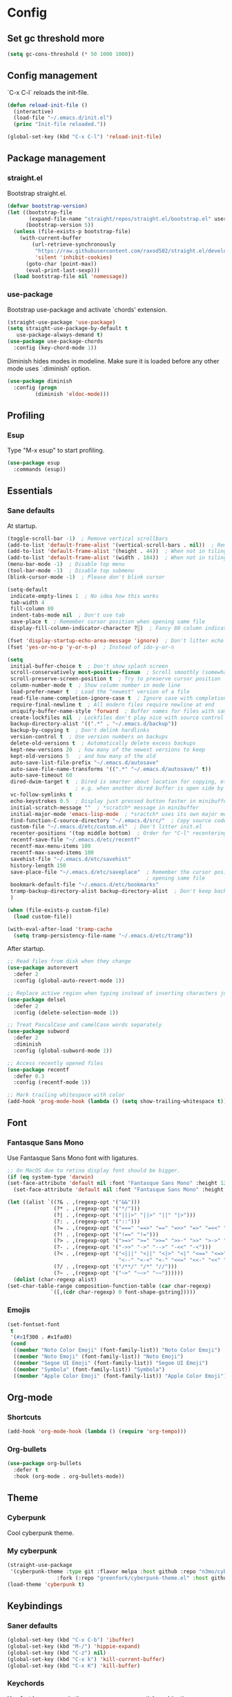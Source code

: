 * Config
** Set gc threshold more

   #+begin_src emacs-lisp
     (setq gc-cons-threshold (* 50 1000 1000))
   #+end_src

** Config management
   `C-x C-l` reloads the init-file.

   #+begin_src emacs-lisp
     (defun reload-init-file ()
       (interactive)
       (load-file "~/.emacs.d/init.el")
       (princ "Init-file reloaded."))

     (global-set-key (kbd "C-x C-l") 'reload-init-file)
   #+end_src

** Package management
*** straight.el

    Bootstrap straight.el.

    #+begin_src emacs-lisp
      (defvar bootstrap-version)
      (let ((bootstrap-file
             (expand-file-name "straight/repos/straight.el/bootstrap.el" user-emacs-directory))
            (bootstrap-version 5))
        (unless (file-exists-p bootstrap-file)
          (with-current-buffer
              (url-retrieve-synchronously
               "https://raw.githubusercontent.com/raxod502/straight.el/develop/install.el"
               'silent 'inhibit-cookies)
            (goto-char (point-max))
            (eval-print-last-sexp)))
        (load bootstrap-file nil 'nomessage))
    #+end_src

*** use-package

    Bootstrap use-package and activate `chords' extension.

    #+begin_src emacs-lisp
      (straight-use-package 'use-package)
      (setq straight-use-package-by-default t
         use-package-always-demand t)
      (use-package use-package-chords
        :config (key-chord-mode 1))
    #+end_src

    Diminish hides modes in modeline. Make sure it is loaded before any other mode
    uses `:diminish' option.

    #+begin_src emacs-lisp
      (use-package diminish
        :config (progn
               (diminish 'eldoc-mode)))
    #+end_src

** Profiling
*** Esup

    Type "M-x esup" to start profiling.

   #+begin_src emacs-lisp
     (use-package esup
       :commands (esup))
   #+end_src

** Essentials
*** Sane defaults

    At startup.

    #+begin_src emacs-lisp
      (toggle-scroll-bar -1)  ; Remove vertical scrollbars
      (add-to-list 'default-frame-alist '(vertical-scroll-bars . nil))  ; Remove vertical scrollbars
      (add-to-list 'default-frame-alist '(height . 44))  ; When not in tiling wm
      (add-to-list 'default-frame-alist '(width . 184))  ; When not in tiling wm
      (menu-bar-mode -1)  ; Disable top menu
      (tool-bar-mode -1)  ; Disable top submenu
      (blink-cursor-mode -1)  ; Please don't blink cursor

      (setq-default
       indicate-empty-lines 1  ; No idea how this works
       tab-width 4
       fill-column 80
       indent-tabs-mode nil  ; Don't use tab
       save-place t  ; Remember cursor position when opening same file
       display-fill-column-indicator-character ?░)  ; Fancy 80 column indicator

      (fset 'display-startup-echo-area-message 'ignore)  ; Don't litter echo area on startup
      (fset 'yes-or-no-p 'y-or-n-p)  ; Instead of ido-y-or-n

      (setq
       initial-buffer-choice t  ; Don't show splash screen
       scroll-conservatively most-positive-fixnum  ; Scroll smoothly (somewhat)
       scroll-preserve-screen-position t  ; Try to preserve cursor position
       column-number-mode t  ; Show column number in mode line
       load-prefer-newer t  ; Load the "newest" version of a file
       read-file-name-completion-ignore-case t  ; Ignore case with completion
       require-final-newline t  ; All modern files require newline at end
       uniquify-buffer-name-style 'forward  ; Buffer names for files with same name
       create-lockfiles nil  ; Lockfiles don't play nice with source control
       backup-directory-alist '((".*" . "~/.emacs.d/backup"))
       backup-by-copying t  ; Don't delink hardlinks
       version-control t  ; Use version numbers on backups
       delete-old-versions t  ; Automatically delete excess backups
       kept-new-versions 20  ; how many of the newest versions to keep
       kept-old-versions 5   ; and how many of the old
       auto-save-list-file-prefix "~/.emacs.d/autosave"
       auto-save-file-name-transforms '((".*" "~/.emacs.d/autosave/" t))
       auto-save-timeout 60
       dired-dwim-target t  ; Dired is smarter about location for copying, etc.
                            ; e.g. when another dired buffer is open side by side
       vc-follow-symlinks t
       echo-keystrokes 0.5  ; Display just pressed button faster in minibuffer
       initial-scratch-message ""  ; *scratch* message in minibuffer
       initial-major-mode 'emacs-lisp-mode  ; *sractch* uses its own major mode, pls no
       find-function-C-source-directory "~/.emacs.d/src/"  ; Copy source code there
       custom-file "~/.emacs.d/etc/custom.el"  ; Don't litter init.el
       recenter-positions '(top middle bottom)  ; Order for "C-l" recentering command
       recentf-save-file "~/.emacs.d/etc/recentf"
       recentf-max-menu-items 100
       recentf-max-saved-items 100
       savehist-file "~/.emacs.d/etc/savehist"
       history-length 150
       save-place-file "~/.emacs.d/etc/saveplace"  ; Remember the cursor position when
                                                   ; opening same file
       bookmark-default-file "~/.emacs.d/etc/bookmarks"
       tramp-backup-directory-alist backup-directory-alist  ; Don't keep backup remotely
       )

      (when (file-exists-p custom-file)
        (load custom-file))

      (with-eval-after-load 'tramp-cache
        (setq tramp-persistency-file-name "~/.emacs.d/etc/tramp"))
     #+end_src

     After startup.

     #+begin_src emacs-lisp
       ;; Read files from disk when they change
       (use-package autorevert
         :defer 2
         :config (global-auto-revert-mode 1))

       ;; Replace active region when typing instead of inserting characters just before it
       (use-package delsel
         :defer 2
         :config (delete-selection-mode 1))

       ;; Treat PascalCase and camelCase words separately
       (use-package subword
         :defer 2
         :diminish
         :config (global-subword-mode 1))

       ;; Access recently opened files
       (use-package recentf
         :defer 0.3
         :config (recentf-mode 1))

       ;; Mark trailing whitespace with color
       (add-hook 'prog-mode-hook (lambda () (setq show-trailing-whitespace t)))
     #+end_src

** Font
*** Fantasque Sans Mono

    Use Fantasque Sans Mono font with ligatures.

    #+begin_src emacs-lisp
      ;; On MacOS due to retina display font should be bigger.
      (if (eq system-type 'darwin)
      (set-face-attribute 'default nil :font "Fantasque Sans Mono" :height 120)
        (set-face-attribute 'default nil :font "Fantasque Sans Mono" :height 90))

      (let ((alist `((?& . ,(regexp-opt '("&&")))
                     (?* . ,(regexp-opt '("*/")))
                     (?| . ,(regexp-opt '("|||>" "||>" "||" "|>")))
                     (?: . ,(regexp-opt '("::")))
                     (?= . ,(regexp-opt '("===" "==>" "==" "=>>" "=>" "=<<" "=/=")))
                     (?! . ,(regexp-opt '("!==" "!=")))
                     (?> . ,(regexp-opt '(">=>" ">=" ">>=" ">>-" ">>" ">->" ">-")))
                     (?- . ,(regexp-opt '("->>" "->" "-->" "-<<" "-<")))
                     (?< . ,(regexp-opt '("<|||" "<||" "<|>" "<|" "<==" "<=>" "<=<" "<=" "<!--" "<>" "<->"
                                          "<--" "<-<" "<-" "<<=" "<<-" "<<" "<~>" "<~" "<~~")))
                     (?/ . ,(regexp-opt '("/**/" "/*" "//")))
                     (?~ . ,(regexp-opt '("~>" "~~>" "~~"))))))
        (dolist (char-regexp alist)
      (set-char-table-range composition-function-table (car char-regexp)
                    `([,(cdr char-regexp) 0 font-shape-gstring]))))
    #+end_src

*** Emojis

    #+begin_src emacs-lisp
      (set-fontset-font
       t
       '(#x1f300 . #x1fad0)
       (cond
        ((member "Noto Color Emoji" (font-family-list)) "Noto Color Emoji")
        ((member "Noto Emoji" (font-family-list)) "Noto Emoji")
        ((member "Segoe UI Emoji" (font-family-list)) "Segoe UI Emoji")
        ((member "Symbola" (font-family-list)) "Symbola")
        ((member "Apple Color Emoji" (font-family-list)) "Apple Color Emoji")))
    #+end_src

** Org-mode
*** Shortcuts

    #+begin_src emacs-lisp
      (add-hook 'org-mode-hook (lambda () (require 'org-tempo)))
    #+end_src

*** Org-bullets

    #+begin_src emacs-lisp
      (use-package org-bullets
        :defer t
        :hook (org-mode . org-bullets-mode))
    #+end_src

** Theme
*** Cyberpunk
    Cool cyberpunk theme.

    # #+begin_src emacs-lisp
    #   (use-package cyberpunk-theme
    #     :config (load-theme 'cyberpunk t)
    # 	:custom-face
    #     (ivy-virtual ((t (:inherit font-lock-constant-face)))))
    # #+end_src

*** My cyberpunk

    #+begin_src emacs-lisp
      (straight-use-package
       '(cyberpunk-theme :type git :flavor melpa :host github :repo "n3mo/cyberpunk-theme.el"
                      :fork (:repo "greenfork/cyberpunk-theme.el" :host github :branch "my-master")))
      (load-theme 'cyberpunk t)
    #+end_src

** Keybindings
*** Saner defaults

    #+begin_src emacs-lisp
      (global-set-key (kbd "C-x C-b") 'ibuffer)
      (global-set-key (kbd "M-/") 'hippie-expand)
      (global-set-key (kbd "C-z") nil)
      (global-set-key (kbd "C-x k") 'kill-current-buffer)
      (global-set-key (kbd "C-x K") 'kill-buffer)
    #+end_src

*** Keychords

    Use fast key presses in the same way as sequential combinations.

    #+begin_src emacs-lisp
      (use-package key-chord)
    #+end_src

** Window management
*** Winner

    Restore previous window configuration e.g. after `C-x 1'.

    #+begin_src emacs-lisp
      (use-package winner
        :config (winner-mode 1))
    #+end_src

*** Ace-window

    Jump to windows you choose.

    #+begin_src emacs-lisp
      (use-package ace-window
        :defer t
        :bind (("C-x o" . ace-window)))
    #+end_src

*** Windmove

    Choose direction to move between buffers.

    #+begin_src emacs-lisp
      (global-set-key (kbd "C-M-h") 'windmove-left)
      (global-set-key (kbd "C-M-j") 'windmove-down)
      (global-set-key (kbd "C-M-k") 'windmove-up)
      (global-set-key (kbd "C-M-l") 'windmove-right)
    #+end_src

** UI
*** Ibuffer

    Group by projectile projects.

    #+begin_src emacs-lisp
      (use-package ibuffer-projectile
        :defer t
        :hook (ibuffer . ibuffer-projectile-set-filter-groups)
        :config
        (setq ibuffer-projectile-prefix "Project: "))
    #+end_src

*** Dired

    Add fancy highlighting to dired.

    #+begin_src emacs-lisp
      (use-package diredfl
        :defer t
        :hook (dired-mode . diredfl-mode))
    #+end_src

    Display git info by pressing right paren in dired.

    #+begin_src emacs-lisp
      (use-package dired-git-info
        :defer t
        :bind (:map dired-mode-map
                 (")" . dired-git-info-mode)))
    #+end_src

*** fill-column-indicator

    #+begin_src emacs-lisp
      (use-package display-fill-column-indicator
        :hook (prog-mode . display-fill-column-indicator-mode))
    #+end_src

*** Rainbow delimiters

    Colored parens depending of their nest level.

    #+begin_src emacs-lisp
      (use-package rainbow-delimiters
        :defer t
        :hook (prog-mode . rainbow-delimiters-mode))
    #+end_src

*** Which-key

    Show possible key shortcuts after pressing e.g. `C-x'.

    #+begin_src emacs-lisp
      (use-package which-key
        :diminish
        :config (which-key-mode t))
    #+end_src

** Source control
*** Magit

    Porcelain wrapper around git.

    #+begin_src emacs-lisp
      (use-package magit
        :defer t)
    #+end_src

*** diff-hl

    Show git status in fringes.

    #+begin_src emacs-lisp
      (use-package diff-hl
        :defer 2
        :config (global-diff-hl-mode)
        :hook ((magit-pre-refresh-hook . diff-hl-magit-pre-refresh)
               (magit-post-refresh-hook . diff-hl-magit-post-refresh)))

      ;; Workaround to not clip fringes https://github.com/dgutov/diff-hl/issues/94
      (setq window-divider-default-places 'right-only) ;Default 'right-only
      (setq window-divider-default-right-width 1) ;Default 6
      (window-divider-mode 1)
    #+end_src

** Completion
*** Company

    Completion of text as you type.
    Complete selected item with `C-f', `Enter' should produce newline.

    #+begin_src emacs-lisp
      (use-package company
        :diminish
        :defer 1
        :init
        (setq company-idle-delay 0.4
           company-minimum-prefix-length 2
           company-tooltip-limit 16
           company-tooltip-align-annotations t
           company-require-match 'never)
        :config (progn
               (global-company-mode)
               (define-key company-active-map (kbd "M-n") nil)
               (define-key company-active-map (kbd "M-p") nil)
               (define-key company-active-map (kbd "RET") nil)
               (define-key company-active-map [return] nil)
               (define-key company-active-map (kbd "C-n") 'company-select-next)
               (define-key company-active-map (kbd "C-p") 'company-select-previous)
               (define-key company-active-map (kbd "C-f") 'company-complete-selection)))
    #+end_src

*** Ivy

    General completion framework for all sorts of commands.

    #+begin_src emacs-lisp
      (use-package counsel
        :diminish
        :defer 0.3
        :config
        (ivy-mode 1)
        (counsel-mode 1)
        (diminish 'ivy-mode)
        (setq ivy-use-virtual-buffers t
              ivy-count-format "(%d/%d) "
              ivy-height 17
              ivy-on-del-error-function #'ignore))

      ;; Standard keybindings
      (global-set-key (kbd "C-s") 'swiper-isearch)
      (global-set-key (kbd "C-x b") 'ivy-switch-buffer)
      (global-set-key (kbd "C-.") 'counsel-semantic-or-imenu)

      ;; Resume commands
      (global-set-key (kbd "C-c C-r") 'ivy-resume)

      (use-package ivy-rich
        :after ivy
        :config
        (ivy-rich-mode 1)
        (setq ivy-rich-parse-remote-buffer nil
           ivy-rich-path-style 'abbrev))
    #+end_src

*** Amx

    Better completion of `M-x'. Also adds `M-X' for major mode specific commands.

    #+begin_src emacs-lisp
      (use-package amx
        :defer 2
        :config (amx-mode)
        :bind (("M-X" . amx-major-mode-commands)))
    #+end_src

** Source discovery
*** Helpful

    Show more info in help views.

    #+begin_src emacs-lisp
      (use-package helpful
        :defer t
        :bind (("C-h f" . helpful-callable)
               ("C-h v" . helpful-variable)
               ("C-h k" . helpful-key)
               ("C-c C-d" . helpful-at-point)))
    #+end_src

** Source navigation
*** Avy

    Quickly type `jj' and several consequtive characters of the place you want to jump to.

    #+begin_src emacs-lisp
      (use-package avy
        :defer t
        :chords (("jj" . avy-goto-char-timer)))
    #+end_src

** Project management
*** Projectile

    Magical `C-c p' to access all commands related to a current directory project.

    #+begin_src emacs-lisp
      (use-package projectile
        :defer 0.3
        :bind (("C-c p" . projectile-command-map))
        :config (projectile-mode +1)
        (setq projectile-completion-system 'ivy))

      (use-package counsel-projectile
        :after projectile
        :requires (counsel projectile)
        :config (counsel-projectile-mode))
    #+end_src

** Checkers
*** Flycheck

    Check syntax on-the-fly. Almost: checking syntax on the fly gives false
    positives because the line is incomplete and it freezes the system when
    linter is slow.

    #+begin_src emacs-lisp
      (use-package flycheck
        :defer 2
        :config
        (global-flycheck-mode)
        (setq flycheck-check-syntax-automatically '(save mode-enabled idle-buffer-switch)
           flycheck-buffer-switch-check-intermediate-buffers t
           flycheck-display-errors-delay 0.25))
    #+end_src

** Editing
*** Crux

    Different utility commands.

    #+begin_src emacs-lisp
      (use-package crux
        :defer t
        :bind (("M-o" . crux-smart-open-line)
            ("M-O" . crux-smart-open-line-above)
            ("C-c D" . crux-delete-file-and-buffer)
            ("C-c R" . crux-rename-file-and-buffer)
            ("C-^" . crux-top-join-line)
            ([remap move-beginning-of-line] . crux-move-beginning-of-line)
            ("C-c f" . crux-recentf-find-file))
        :config (progn
               (crux-with-region-or-line kill-region)
               (crux-with-region-or-line kill-ring-save))
        :chords ("JJ" . crux-switch-to-previous-buffer))
    #+end_src

*** Undo

    Type `uu' to look at and navigate undo tree.

    #+begin_src emacs-lisp
      (use-package undo-tree
        :chords ("uu" . undo-tree-visualize)
        :config
        (setq undo-tree-visualizer-diff t
           undo-tree-auto-save-history t
           undo-tree-enable-undo-in-region t
           ;; Increase undo-limits by a factor of ten to avoid emacs prematurely
           ;; truncating the undo history and corrupting the tree. See
           ;; https://github.com/syl20bnr/spacemacs/issues/12110
           undo-limit 800000
           undo-strong-limit 12000000
           undo-outer-limit 120000000)

        ;; Strip text properties from undo-tree data to stave off bloat. File size
        ;; isn't the concern here; undo cache files bloat easily, which can cause
        ;; freezing, crashes, GC-induced stuttering or delays when opening files.
        (defadvice undo-list-transfer-to-tree (before strip-undo-tree-text-properties)
          (dolist (item buffer-undo-list)
         (and (consp item)
              (stringp (car item))
              (setcar item (substring-no-properties (car item)))))))
    #+end_src

*** Expand-region

    Consequtively expand the current region by pressing `C-='.
    Shrink it by preceding this command with `C--' (minus).

    #+begin_src emacs-lisp
      (use-package expand-region
        :defer t
        :bind ("C-=" . er/expand-region))
    #+end_src

*** Wgrep

    Type `C-p' in a grep buffer to make it editable.

    #+begin_src emacs-lisp
      (use-package wgrep
        :defer t
        :config (setq wgrep-auto-save-buffer t))
    #+end_src

*** Smartparens

    Probably smarter than electric-mode.

    #+begin_src emacs-lisp
      (use-package smartparens-config
        :straight smartparens
        :hook
        ((clojure-mode emacs-lisp-mode) . turn-on-smartparens-strict-mode)
        :config
        (show-smartparens-global-mode t)
        (smartparens-global-mode)
        :bind (("M-]" . sp-unwrap-sexp)
               ("M-[" . sp-backward-unwrap-sexp)
               ("C-<right>" . sp-forward-slurp-sexp)
               ("M-<right>" . sp-forward-barf-sexp)
               ("C-<left>" . sp-backward-slurp-sexp)
               ("C-<left>" . sp-backward-barf-sexp)
               ("C-M-a" . sp-beginning-of-sexp)
               ("C-M-e" . sp-end-of-sexp)))
    #+end_src

*** ws-butler

    Trim whitespace of the edited area of a buffer.

    #+begin_src emacs-lisp
      (use-package ws-butler
        :straight
        (ws-butler :type git :flavor melpa :host github :repo "lewang/ws-butler"
                   :fork (:repo "hlissner/ws-butler" :host github))
        :defer t
        :diminish
        :hook (prog-mode . ws-butler-mode))
    #+end_src

** Languages
*** Ruby

    - ruby-mode
    - slim-mode
    - rubocop
    - minitest
    - projectile-rails

    Nothing too fancy, just standard Ruby stuff.

    #+begin_src emacs-lisp
      (use-package ruby-mode
        :defer t
        :config
        (setq ruby-insert-encoding-magic-comment nil))
    #+end_src

    Mode for templating enginge "slim".

    #+begin_src emacs-lisp
      (use-package slim-mode
        :defer t)
    #+end_src

    Mode for linter, mostly for autocorrect feature, because everything
    else is done via Flycheck. Accessible with `M-x'.

    #+begin_src emacs-lisp
      (use-package rubocop
        :defer t
        :diminish
        :hook (ruby-mode . rubocop-mode))
    #+end_src

    Interface for "minitest" testing framework, accessible via `C-c ,'.

    #+begin_src emacs-lisp
      (use-package minitest
        :after projectile-rails
        :diminish
        :init (setq compilation-scroll-output t)
        :hook
        (ruby-mode . (lambda ()
                    ;; Enable rails support.
                    ;; Function body is copied from `projectile-rails-on'.
                    (when (and
                           (not (projectile-rails--ignore-buffer-p))
                           (projectile-project-p)
                           (projectile-rails-root))
                      (setq minitest-use-rails t))

                    (minitest-mode))))
    #+end_src

    Access rails-specific commands with `C-c r'.

    #+begin_src emacs-lisp
      (use-package projectile-rails
        :diminish
        :after ruby-mode
        :config (projectile-rails-global-mode)
        :bind (:map projectile-rails-mode-map
                 ("C-c r" . projectile-rails-command-map)))
    #+end_src

*** JavaScript

    Options are mostly copied from Doom Emacs.
    Install =eslint= for full experience.

    #+begin_src emacs-lisp
      (use-package js2-mode
        :defer t
        :mode "\\.m?js\\'"
        :hook (js2-mode . js2-imenu-extras-mode)
        :config
        (setq js-chain-indent t
              ;; Flycheck does it instead.
              js2-mode-show-parse-errors nil
              js2-mode-show-strict-warnings nil
              ;; Conflicting features with eslint.
              js2-strict-trailing-comma-warning nil
              js2-strict-missing-semi-warning nil
              ;; Maximum fontification.
              js2-highlight-level 3
              js2-highlight-external-variables t
              js2-idle-timer-delay 0.2
              js2-basic-offset 2))
    #+end_src

    #+begin_src emacs-lisp
      (use-package eslint-fix
        :defer t
        :hook (js2-mode . (lambda () (add-hook 'after-save-hook 'eslint-fix nil t))))
    #+end_src

*** Yaml

    Just yaml, no fancy stuff here.

    #+begin_src emacs-lisp
      (use-package yaml-mode
        :defer t
        :hook (yaml-mode . (lambda () (setq tab-width yaml-indent-offset))))
    #+end_src

*** CSS

    #+begin_src emacs-lisp
      (setq css-indent-offset 2)
    #+end_src

** REPLs
*** eshell

    Better defaults.

    #+begin_src emacs-lisp
      (setq eshell-scroll-to-bottom-on-input 'all
            eshell-scroll-to-bottom-on-output 'all
            eshell-kill-processes-on-exit t
            eshell-hist-ignoredups t)
    #+end_src

    Eldoc support.

    #+begin_src emacs-lisp
      (use-package esh-help
        :defer t
        :commands eshell
        :config (setup-esh-help-eldoc))
    #+end_src

    Eshell-up.

    #+begin_src emacs-lisp
      (use-package eshell-up
        :defer t
        :commands (eshell-up eshell-up-peek))
    #+end_src

    Eshell-z.

    #+begin_src emacs-lisp
      (straight-use-package 'eshell-z)
      (add-hook 'eshell-mode-hook (lambda () (require 'eshell-z)))
    #+end_src

** Set gc threshold less

   #+begin_src emacs-lisp
     (setq gc-cons-threshold (* 2 1000 1000))
   #+end_src

